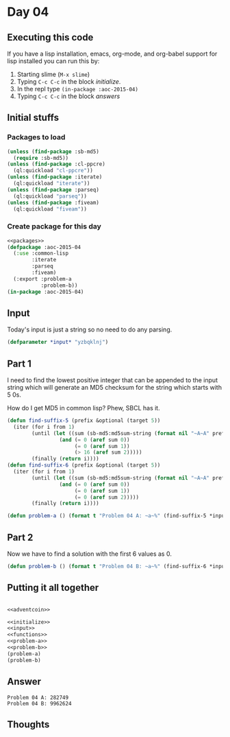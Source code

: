 #+STARTUP: indent contents
#+OPTIONS: num:nil toc:nil
* Day 04
** Executing this code
If you have a lisp installation, emacs, org-mode, and org-babel
support for lisp installed you can run this by:
1. Starting slime (=M-x slime=)
2. Typing =C-c C-c= in the block [[initialize][initialize]].
3. In the repl type =(in-package :aoc-2015-04)=
4. Typing =C-c C-c= in the block [[answers][answers]]
** Initial stuffs
*** Packages to load
#+NAME: packages
#+BEGIN_SRC lisp :results silent
  (unless (find-package :sb-md5)
    (require :sb-md5))
  (unless (find-package :cl-ppcre)
    (ql:quickload "cl-ppcre"))
  (unless (find-package :iterate)
    (ql:quickload "iterate"))
  (unless (find-package :parseq)
    (ql:quickload "parseq"))
  (unless (find-package :fiveam)
    (ql:quickload "fiveam"))
#+END_SRC
*** Create package for this day
#+NAME: initialize
#+BEGIN_SRC lisp :noweb yes :results silent
  <<packages>>
  (defpackage :aoc-2015-04
    (:use :common-lisp
          :iterate
          :parseq
          :fiveam)
    (:export :problem-a
             :problem-b))
  (in-package :aoc-2015-04)
#+END_SRC
** Input
Today's input is just a string so no need to do any parsing.
#+NAME: input
#+BEGIN_SRC lisp :noweb yes :results silent
  (defparameter *input* "yzbqklnj")
#+END_SRC
** Part 1
I need to find the lowest positive integer that can be appended to the
input string which will generate an MD5 checksum for the string which
starts with 5 0s.

How do I get MD5 in common lisp? Phew, SBCL has it.
#+NAME: adventcoin
#+BEGIN_SRC lisp :results none
  (defun find-suffix-5 (prefix &optional (target 5))
    (iter (for i from 1)
          (until (let ((sum (sb-md5:md5sum-string (format nil "~A~A" prefix i))))
                   (and (= 0 (aref sum 0))
                        (= 0 (aref sum 1))
                        (> 16 (aref sum 2)))))
          (finally (return i))))
  (defun find-suffix-6 (prefix &optional (target 5))
    (iter (for i from 1)
          (until (let ((sum (sb-md5:md5sum-string (format nil "~A~A" prefix i))))
                   (and (= 0 (aref sum 0))
                        (= 0 (aref sum 1))
                        (= 0 (aref sum 2)))))
          (finally (return i))))

#+END_SRC
#+NAME: problem-a
#+BEGIN_SRC lisp :noweb yes :results silent
  (defun problem-a () (format t "Problem 04 A: ~a~%" (find-suffix-5 *input*)))
#+END_SRC
** Part 2
Now we have to find a solution with the first 6 values as 0.
#+NAME: problem-b
#+BEGIN_SRC lisp :noweb yes :results silent
  (defun problem-b () (format t "Problem 04 B: ~a~%" (find-suffix-6 *input*)))
#+END_SRC
** Putting it all together
#+NAME: structs
#+BEGIN_SRC lisp :noweb yes :results silent

#+END_SRC
#+NAME: functions
#+BEGIN_SRC lisp :noweb yes :results silent
  <<adventcoin>>
#+END_SRC
#+NAME: answers
#+BEGIN_SRC lisp :results output :exports both :noweb yes :tangle 2015.04.lisp
  <<initialize>>
  <<input>>
  <<functions>>
  <<problem-a>>
  <<problem-b>>
  (problem-a)
  (problem-b)
#+END_SRC
** Answer
#+RESULTS: answers
: Problem 04 A: 282749
: Problem 04 B: 9962624
** Thoughts
